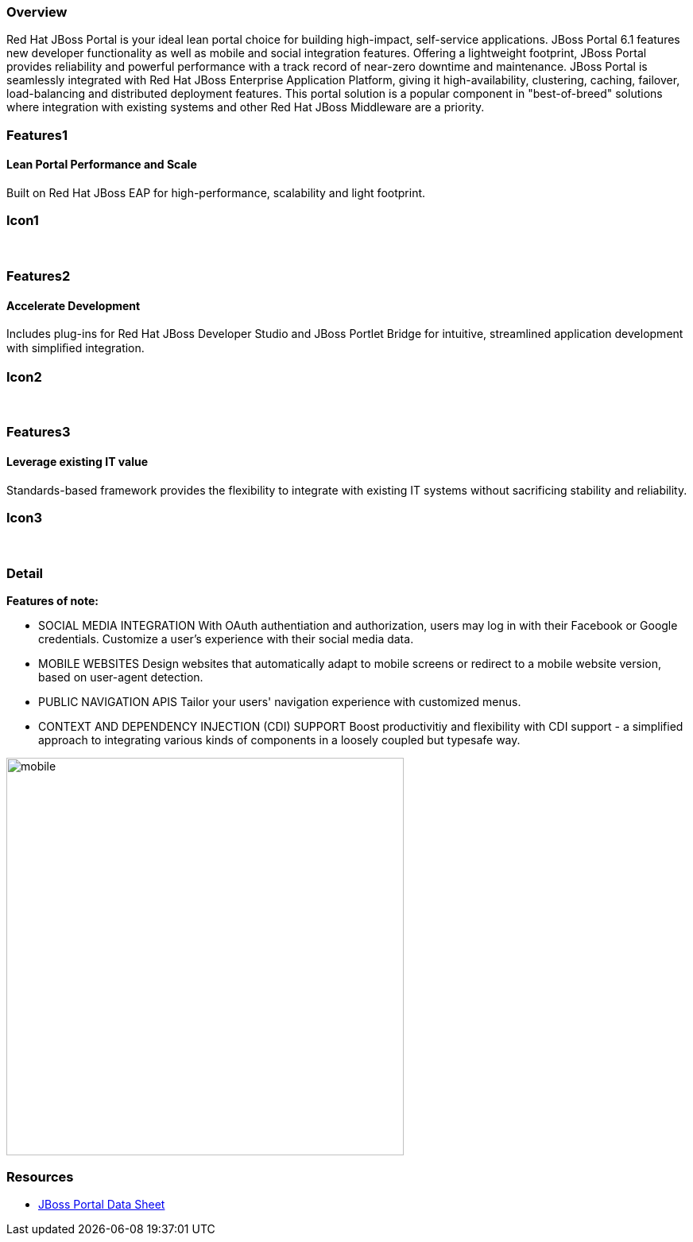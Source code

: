 :awestruct-layout: product-overview
:awestruct-status: yellow
:awestruct-interpolate: true
:leveloffset: 1

== Overview

Red Hat JBoss Portal is your ideal lean portal choice for building high-impact, self-service applications.  JBoss Portal 6.1 features new developer functionality as well as mobile and social integration features.  Offering a lightweight footprint, JBoss Portal provides reliability and powerful performance with a track record of near-zero downtime and maintenance.  JBoss Portal is seamlessly integrated with Red Hat JBoss Enterprise Application Platform, giving it high-availability, clustering, caching, failover, load-balancing and distributed deployment features.  This portal solution is a popular component in "best-of-breed" solutions where integration with existing systems and other Red Hat JBoss Middleware are a priority.


== Features1

=== Lean Portal Performance and Scale

Built on Red Hat JBoss EAP for high-performance, scalability and light footprint.

== Icon1

[.fa .fa-bar-chart-o .fa-5x .fa-fw]#&nbsp;# 

== Features2

=== Accelerate Development

Includes plug-ins for Red Hat JBoss Developer Studio and JBoss Portlet Bridge for intuitive, streamlined application development with simpliﬁed integration.

== Icon2

[.fa .fa-code .fa-5x .fa-fw]#&nbsp;# 

== Features3

=== Leverage existing IT value

Standards-based framework provides the flexibility to integrate with existing IT systems without sacrificing stability and reliability.

== Icon3

[.fa .fa-puzzle-piece .fa-5x .fa-fw]#&nbsp;# 

== Detail

*Features of note:*

- SOCIAL MEDIA INTEGRATION
With OAuth authentiation and authorization, users may log in with their Facebook or Google credentials.  Customize a user's experience with their social media data.

- MOBILE WEBSITES
Design websites that automatically adapt to mobile screens or redirect to a mobile website version, based on user-agent detection.

- PUBLIC NAVIGATION APIS
Tailor your users' navigation experience with customized menus.

- CONTEXT AND DEPENDENCY INJECTION (CDI) SUPPORT
Boost productivitiy and flexibility with CDI support - a simplified approach to integrating various kinds of components in a loosely coupled but typesafe way.


image:#{cdn('http://howtojboss.files.wordpress.com/2013/09/mobile.png')}[height=500]


== Resources

- http://www.redhat.com/en/resources/epp-datasheet[JBoss Portal Data Sheet]

